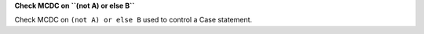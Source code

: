 **Check MCDC on ``(not A) or else B``**

Check MCDC on ``(not A) or else B``
used to control a Case statement.
